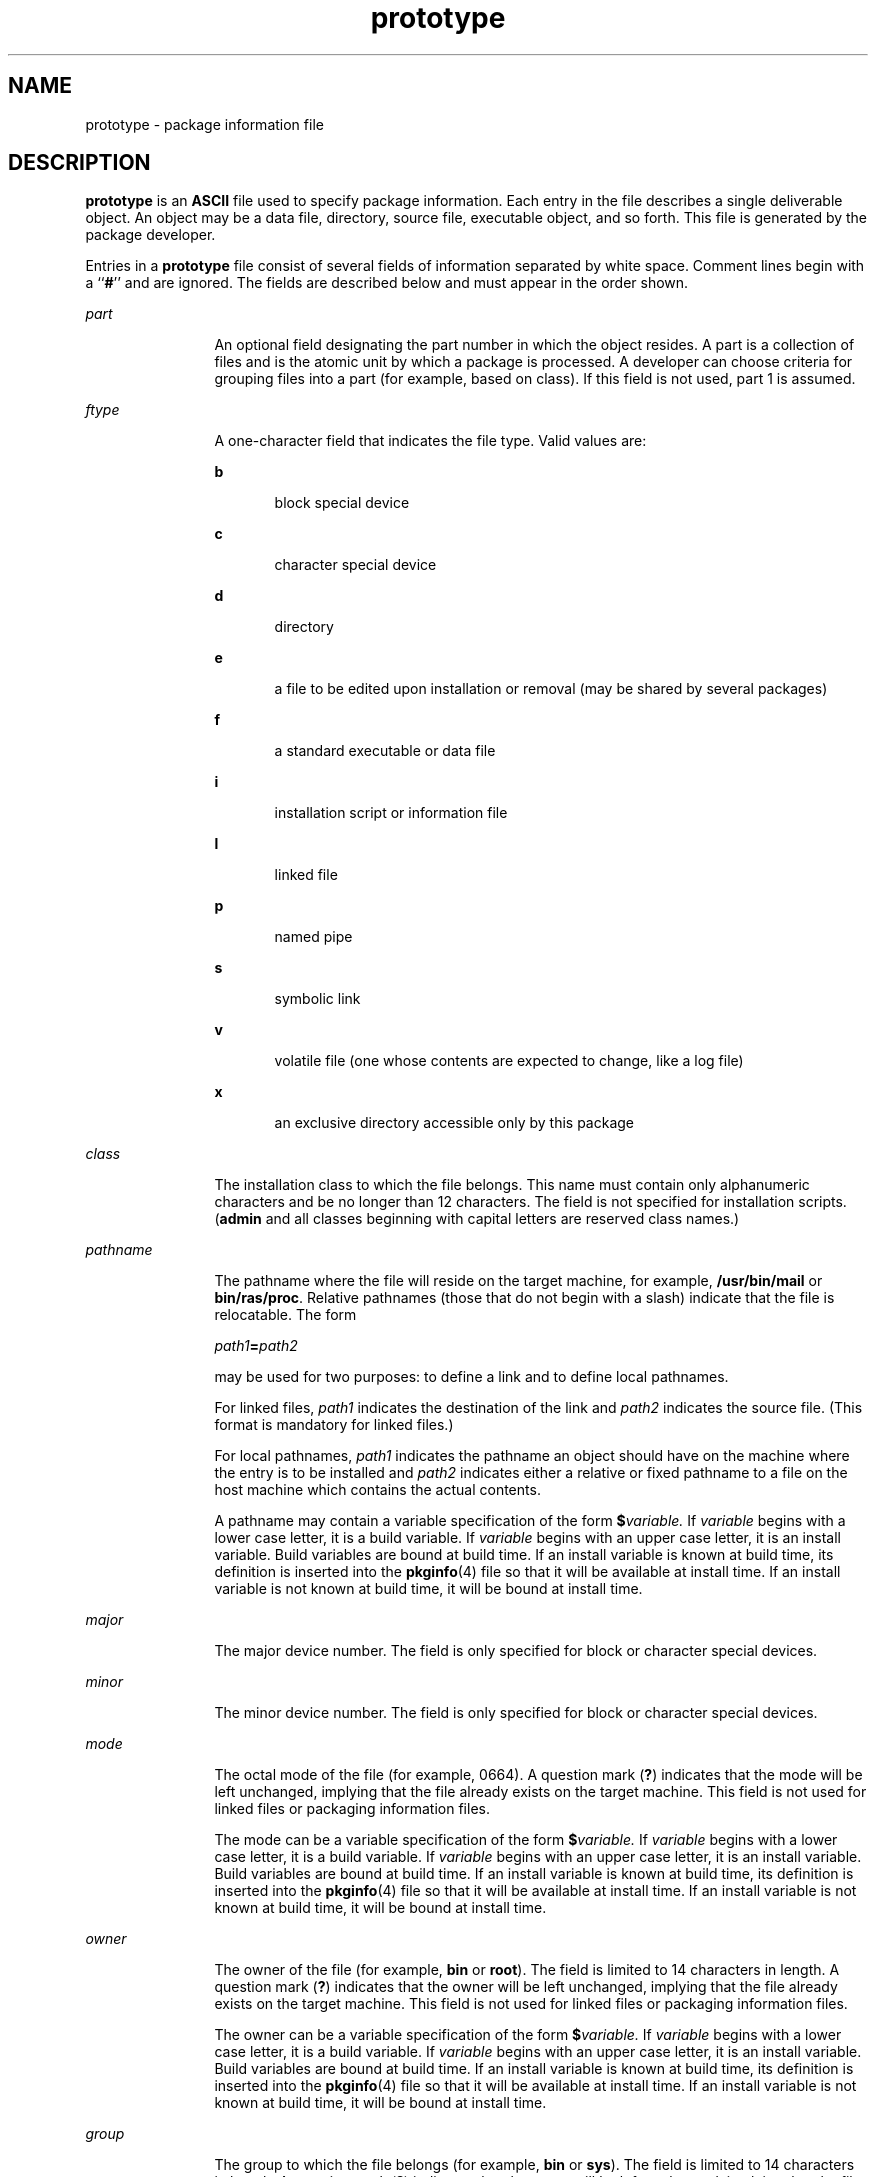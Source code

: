 '\" te
.\" CDDL HEADER START
.\"
.\" The contents of this file are subject to the terms of the
.\" Common Development and Distribution License (the "License").  
.\" You may not use this file except in compliance with the License.
.\"
.\" You can obtain a copy of the license at usr/src/OPENSOLARIS.LICENSE
.\" or http://www.opensolaris.org/os/licensing.
.\" See the License for the specific language governing permissions
.\" and limitations under the License.
.\"
.\" When distributing Covered Code, include this CDDL HEADER in each
.\" file and include the License file at usr/src/OPENSOLARIS.LICENSE.
.\" If applicable, add the following below this CDDL HEADER, with the
.\" fields enclosed by brackets "[]" replaced with your own identifying
.\" information: Portions Copyright [yyyy] [name of copyright owner]
.\"
.\" CDDL HEADER END
.\"  Copyright 1989 AT&T  Copyright (c) 1996, Sun Microsystems, Inc.  All Rights Reserved
.TH prototype 4 "4 Oct 1996" "SunOS 5.11" "File Formats"
.SH NAME
prototype \- package information file
.SH DESCRIPTION
.LP
\fBprototype\fR is an \fBASCII\fR file used to specify package information. Each entry in the file describes a single deliverable object. An object may be a
data file, directory, source file, executable object, and so forth. This file is generated by the package developer.
.LP
Entries in a \fBprototype\fR file consist of several fields of information separated by white space. Comment lines begin with a ``\fB#\fR'' and are ignored. The fields are
described below and must appear in the order shown.
.sp
.ne 2
.mk
.na
\fB\fIpart\fR\fR
.ad
.RS 12n
.rt  
An optional field designating the part number in which the object resides. A part is
a collection of files and is the atomic unit by which a package is processed. A developer can choose criteria for grouping files into a part (for example, based on class). If this field is not used, part
1 is assumed.
.RE

.sp
.ne 2
.mk
.na
\fB\fIftype\fR\fR
.ad
.RS 12n
.rt  
A one-character field that indicates the file type. Valid values are: 
.sp
.ne 2
.mk
.na
\fB\fBb\fR\fR
.ad
.RS 5n
.rt  
block special device
.RE

.sp
.ne 2
.mk
.na
\fB\fBc\fR\fR
.ad
.RS 5n
.rt  
character special device
.RE

.sp
.ne 2
.mk
.na
\fB\fBd\fR\fR
.ad
.RS 5n
.rt  
directory
.RE

.sp
.ne 2
.mk
.na
\fB\fBe\fR\fR
.ad
.RS 5n
.rt  
a file to be edited upon installation or removal (may be shared by several packages)
.RE

.sp
.ne 2
.mk
.na
\fB\fBf\fR\fR
.ad
.RS 5n
.rt  
a standard executable or data file
.RE

.sp
.ne 2
.mk
.na
\fB\fBi\fR\fR
.ad
.RS 5n
.rt  
installation script or information file
.RE

.sp
.ne 2
.mk
.na
\fB\fBl\fR\fR
.ad
.RS 5n
.rt  
linked file
.RE

.sp
.ne 2
.mk
.na
\fB\fBp\fR\fR
.ad
.RS 5n
.rt  
named pipe
.RE

.sp
.ne 2
.mk
.na
\fB\fBs\fR\fR
.ad
.RS 5n
.rt  
symbolic link
.RE

.sp
.ne 2
.mk
.na
\fB\fBv\fR\fR
.ad
.RS 5n
.rt  
volatile file (one whose contents are expected to change, like a log file)
.RE

.sp
.ne 2
.mk
.na
\fB\fBx\fR\fR
.ad
.RS 5n
.rt  
an exclusive directory accessible only by this package
.RE

.RE

.sp
.ne 2
.mk
.na
\fB\fIclass\fR\fR
.ad
.RS 12n
.rt  
The installation class to which the file belongs. This name must contain only alphanumeric characters and be no longer
than 12 characters. The field is not specified for installation scripts. (\fBadmin\fR and all classes beginning with capital letters are reserved class names.)
.RE

.sp
.ne 2
.mk
.na
\fB\fIpathname\fR\fR
.ad
.RS 12n
.rt  
The pathname where the file will reside on the target machine, for example, \fB/usr/bin/mail\fR or \fBbin/ras/proc\fR. Relative pathnames (those that do not begin with a slash) indicate that the file is relocatable. The form
.sp
\fIpath1\fR\fB=\fR\fIpath2\fR
.sp
may be used for two purposes: to define a link and to define local  pathnames.
.sp
For linked files, \fIpath1\fR indicates the destination of the link and \fIpath2\fR indicates the source file. (This format is mandatory for linked files.)
.sp
For local pathnames, \fIpath1\fR indicates the pathname an object should have on the machine where the entry is to be installed and \fIpath2\fR indicates
either a relative or fixed pathname to a file on the host machine which contains the actual contents.
.sp
A pathname may contain a variable specification of the form \fB$\fR\fIvariable.\fR If \fIvariable\fR begins with a lower case letter, it is a
build variable. If \fIvariable\fR begins with an upper case letter, it is an install variable. Build variables are bound at build time. If an install variable is known at build time,
its definition is inserted into the \fBpkginfo\fR(4) file so that it will be available at install
time. If an install variable is not known at build time, it will be bound at install time.
.RE

.sp
.ne 2
.mk
.na
\fB\fImajor\fR\fR
.ad
.RS 12n
.rt  
The major device number. The field is only specified for block or character special devices.
.RE

.sp
.ne 2
.mk
.na
\fB\fIminor\fR\fR
.ad
.RS 12n
.rt  
The minor device number. The field is only specified for block or character special devices.
.RE

.sp
.ne 2
.mk
.na
\fB\fImode\fR\fR
.ad
.RS 12n
.rt  
The octal mode of the file (for example, 0664). A question mark (\fB?\fR) indicates that the mode will be
left unchanged, implying that the file already exists on the target machine. This field is not used for linked files or packaging information files.
.sp
The mode can be a variable specification of the form \fB$\fR\fIvariable.\fR If \fIvariable\fR begins with a lower case letter, it is a build
variable. If \fIvariable\fR begins with an upper case letter, it is an install variable. Build variables are bound at build time. If an install variable is known at build time, its
definition is inserted into the \fBpkginfo\fR(4) file so that it will be available at install
time. If an install variable is not known at build time, it will be bound at install time.
.RE

.sp
.ne 2
.mk
.na
\fB\fIowner\fR\fR
.ad
.RS 12n
.rt  
The owner of the file (for example, \fBbin\fR or \fBroot\fR). The field is limited to 14 characters
in length. A question mark (\fB?\fR) indicates that the owner will be left unchanged, implying that the file already exists on the target machine. This field is not used for linked files or
packaging information files.
.sp
The owner can be a variable specification of the form \fB$\fR\fIvariable.\fR If \fIvariable\fR begins with a lower case letter, it is a build
variable. If \fIvariable\fR begins with an upper case letter, it is an install variable. Build variables are bound at build time. If an install variable is known at build time, its
definition is inserted into the \fBpkginfo\fR(4) file so that it will be available at install
time. If an install variable is not known at build time, it will be bound at install time.
.RE

.sp
.ne 2
.mk
.na
\fB\fIgroup\fR\fR
.ad
.RS 12n
.rt  
The group to which the file belongs (for example, \fBbin\fR or \fBsys\fR). The field is limited
to 14 characters in length. A question mark (\fB?\fR) indicates that the group will be left unchanged, implying that the file already exists on the target machine. This field is not used for
linked files or packaging information files.
.sp
The group can be a variable specification of the form \fB$\fR\fIvariable.\fR If \fIvariable\fR begins with a lower case letter, it is a build
variable. If \fIvariable\fR begins with an upper case letter, it is an install variable. Build variables are bound at build time. If an install variable is known at build time, its
definition is inserted into the \fBpkginfo\fR(4) file so that it will be available at install
time. If an install variable is not known at build time, it will be bound at install time.
.RE

.LP
An exclamation point (\fB!\fR) at the beginning of a line indicates that the line contains a command. These commands are used to incorporate files in other directories, to locate objects
on a host machine, and to set permanent defaults. The following commands are available:
.sp
.ne 2
.mk
.na
\fB\fBsearch\fR\fR
.ad
.RS 15n
.rt  
Specifies a list of directories (separated by white space) to search for when looking for
file contents on the host machine. The base name of the \fIpath\fR field is appended to each directory in the ordered list until the file is located. Searches are not recursive.
.RE

.sp
.ne 2
.mk
.na
\fB\fBinclude\fR\fR
.ad
.RS 15n
.rt  
Specifies a pathname which points to another prototype file to include. Note that \fBsearch\fR requests do not
span \fBinclude\fR files.
.RE

.sp
.ne 2
.mk
.na
\fB\fBdefault\fR\fR
.ad
.RS 15n
.rt  
Specifies a list of attributes (mode, owner, and group) to be used by default if attribute information is not provided for
prototype entries which require the information. The defaults do not apply to entries in \fBinclude\fR prototype files.
.RE

.sp
.ne 2
.mk
.na
\fB\fIparam\fR\fB=\fR\fIvalue\fR\fR
.ad
.RS 15n
.rt  
Places the indicated parameter in the current environment. Spans
to subsequent included prototype files.
.RE

.LP
The above commands may have variable substitutions embedded within them, as demonstrated in the two example prototype files below.
.LP
Before files are overwritten during installation, they are copied to a temporary pathname. The exception to this rule is files whose mode includes execute permission, unless the file is editable (that
is, \fIftype\fR is \fBe\fR). For files which meet this exception, the existing version is linked to a temporary pathname, and the original file is removed. This allows
processes which are executing during installation to be overwritten.
.SH EXAMPLES
.LP
\fBExample 1 \fRExample 1:
.sp
.in +2
.nf
!PROJDIR=/usr/proj
!BIN=$PROJDIR/bin
!CFG=$PROJDIR/cfg
!LIB=$PROJDIR/lib
!HDRS=$PROJDIR/hdrs
!search /usr/myname/usr/bin /usr/myname/src /usr/myname/hdrs
i pkginfo=/usr/myname/wrap/pkginfo
i depend=/usr/myname/wrap/depend
i version=/usr/myname/wrap/version
d none /usr/wrap 0755 root bin
d none /usr/wrap/usr/bin 0755 root bin
! search $BIN
f none /usr/wrap/bin/INSTALL 0755 root bin
f none /usr/wrap/bin/REMOVE 0755 root bin
f none /usr/wrap/bin/addpkg 0755 root bin
!default 755 root bin
f none /usr/wrap/bin/audit
f none /usr/wrap/bin/listpkg
f none /usr/wrap/bin/pkgmk
# the following file starts out zero length but grows
v none /usr/wrap/logfile=/dev/null 0644 root bin
# the following specifies a link (dest=src)
l none /usr/wrap/src/addpkg=/usr/wrap/bin/rmpkg
! search $SRC
!default 644 root other
f src /usr/wrap/src/INSTALL.sh
f src /usr/wrap/src/REMOVE.sh
f src /usr/wrap/src/addpkg.c
f src /usr/wrap/src/audit.c
f src /usr/wrap/src/listpkg.c
f src /usr/wrap/src/pkgmk.c
d none /usr/wrap/data 0755 root bin
d none /usr/wrap/save 0755 root bin
d none /usr/wrap/spool 0755 root bin
d none /usr/wrap/tmp 0755 root bin
d src /usr/wrap/src 0755 root bin
.fi
.in -2
.sp

.LP
\fBExample 2 \fRExample 2:
.sp
.in +2
.nf
\fB# this prototype is generated by 'pkgproto' to refer
# to all prototypes in my src directory
!PROJDIR=/usr/dew/projx
!include $PROJDIR/src/cmd/prototype
!include $PROJDIR/src/cmd/audmerg/protofile
!include $PROJDIR/src/lib/proto\fR
.fi
.in -2
.sp

.SH SEE ALSO
.LP
\fBpkgmk\fR(1), \fBpkginfo\fR(4)
.LP
\fI\fR
.SH NOTES
.LP
Normally, if a file is defined in the \fBprototype\fR file but does not exist, that file is created at the time of package installation. However, if the file pathname includes a directory
that does not exist, the file will not be created. For example, if the \fBprototype\fR file has the following entry:
.sp
.in +2
.nf
\fBf none /usr/dev/bin/command\fR
.fi
.in -2
.sp

.LP
and that file does not exist, it will be created if the directory \fB/usr/dev/bin\fR already exists or if the \fBprototype\fR also has an entry defining the directory:
.sp
.in +2
.nf
\fBd none /usr/dev/bin\fR
.fi
.in -2
.sp

